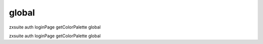 .. _auth_loginPage_getColorPalette_global:

global
------

.. container:: informalexample

   zxsuite auth loginPage getColorPalette global

zxsuite auth loginPage getColorPalette global
